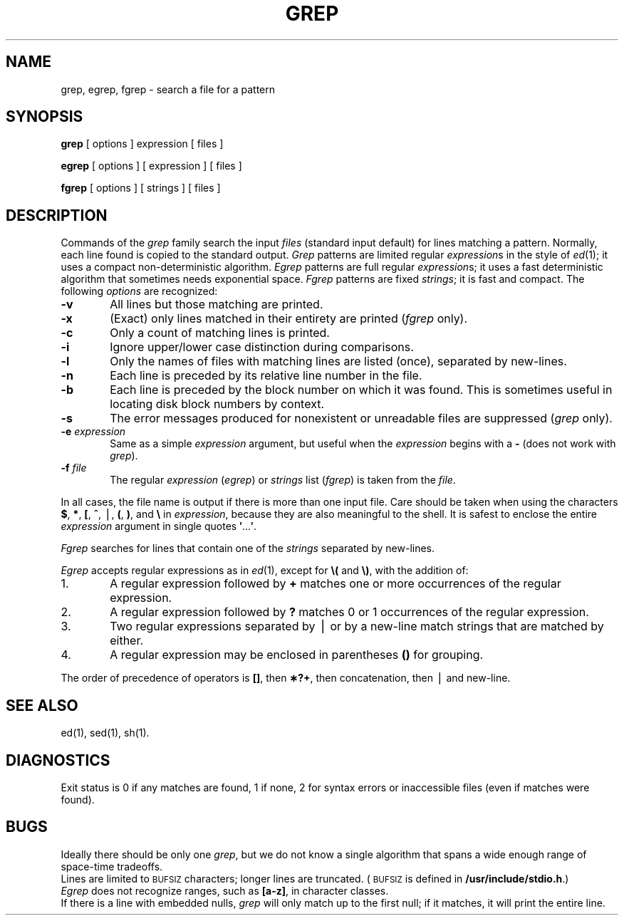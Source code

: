 .TH GREP 1
.SH NAME
grep, egrep, fgrep \- search a file for a pattern
.SH SYNOPSIS
.B grep
[ options ] expression [ files ]
.PP
.B egrep
[ options ] [ expression ] [ files ]
.PP
.B fgrep
[ options ] [ strings ] [ files ]
.SH DESCRIPTION
Commands of the
.I grep\^
family search the input
.I files\^
(standard input default)
for lines matching
a pattern.
Normally, each line found
is copied to the standard output.
.I Grep\^
patterns are limited regular
.IR expression s
in the style of
.IR ed (1);
it uses a compact non-deterministic algorithm.
.I Egrep\^
patterns are full regular
.IR expression s;
it
uses a fast deterministic algorithm that
sometimes needs exponential space.
.I Fgrep\^
patterns are fixed
.IR strings ;
it
is fast and compact.
The following
.I options\^
are recognized:
.PP
.PD 0
.TP 6
.B \-v
All lines but those matching
are printed.
.TP
.B \-x
(Exact) only lines matched in their entirety are printed
.RI ( fgrep\^
only).
.TP
.B \-c
Only a count of matching lines is printed.
.TP
.B \-i
Ignore upper/lower case distinction during comparisons.
.TP
.B \-l
Only the names of files with matching lines are listed (once),
separated by new-lines.
.TP
.B \-n
Each line is preceded by
its relative line number in the file.
.TP
.B \-b
Each line is preceded by the block number
on which it was found.
This is sometimes useful in locating
disk block numbers by context.
.TP
.B \-s
The error messages produced for
nonexistent or unreadable files
are suppressed
.RI ( grep\^
only).
.TP
.BI \-e " expression\^"
Same as a simple
.I expression\^
argument,
but useful when the
.I expression\^
begins with a
.B \-
(does not work with
.IR grep ).
.TP
.BI \-f " file\^"
The regular
.I expression\^
.RI ( egrep )
or
.I strings\^
list
.RI ( fgrep )
is taken from the
.IR file .
.PD
.PP
In all cases, the file name is output if there is more than one input file.
Care should be taken when
using the characters
.BR $ ,
.BR * ,
.BR [ ,
.BR ^ ,
\(bv,
.BR ( ,
.BR ) ,
and
.B \e
in
.IR expression ,
because they are
also meaningful to the shell.
It is safest to enclose the
entire
.I expression\^
argument in single quotes
.BR \&\|\(fm \|.\|.\|.\| \(fm .
.PP
.I Fgrep\^
searches for lines that contain one of the
.I strings\^
separated by new-lines.
.PP
.I Egrep\^
accepts
regular
expressions
as in
.IR ed (1),
except for
.B \e(
and
.BR \e) ,
with the addition of:
.PP
.PD 0
.TP 6
1.
A regular expression followed by
.B +
matches one or more occurrences of the regular
expression.
.TP
2.
A regular expression followed by
.B ?
matches 0 or 1 occurrences of the regular expression.
.TP
3.
Two regular expressions separated by \(bv or
by a
new-line match strings that are matched by either.
.TP
4.
A regular expression may be enclosed in parentheses
.B (\|)
for grouping.
.PD
.PP
The order of precedence of operators is
.BR [\|] ,
then
.BR \(**\|?\|+ ,
then concatenation, then \(bv and new-line.
.SH SEE ALSO
ed(1),
sed(1),
sh(1).
.SH DIAGNOSTICS
Exit status is 0 if any matches are found,
1 if none, 2 for syntax errors or inaccessible files
(even if matches were found).
.SH BUGS
Ideally there should be only one
.IR grep ,
but we do not know a single algorithm that spans a wide enough
range of space-time tradeoffs.
.br
Lines
are limited to \s-1BUFSIZ\s+1 characters;
longer lines are truncated.
(\s-1BUFSIZ\s+1 is defined in 
.BR /usr/include/stdio.h .)
.br
.I Egrep\^
does not recognize
ranges, such as
.BR [a\-z] ,
in character classes.
.br
If there is a line with embedded nulls,
.I grep
will only match up to the first null;
if it matches, it will print the entire line.
.\"	@(#)grep.1	6.2 of 9/2/83
